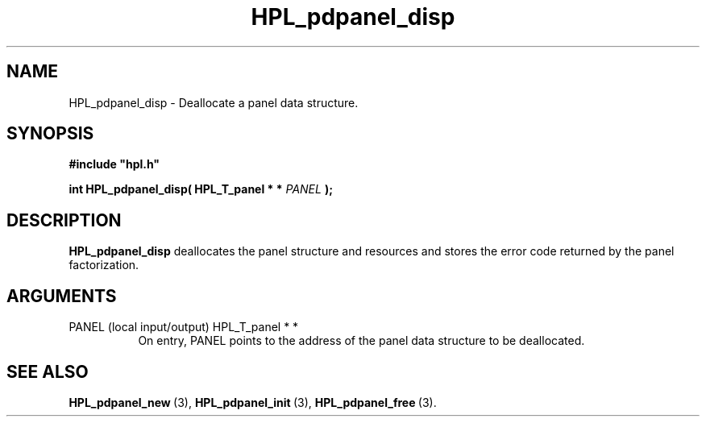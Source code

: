 .TH HPL_pdpanel_disp 3 "February 24, 2016" "HPL 2.2" "HPL Library Functions"
.SH NAME
HPL_pdpanel_disp \- Deallocate a panel data structure.
.SH SYNOPSIS
\fB\&#include "hpl.h"\fR
 
\fB\&int\fR
\fB\&HPL_pdpanel_disp(\fR
\fB\&HPL_T_panel * *\fR
\fI\&PANEL\fR
\fB\&);\fR
.SH DESCRIPTION
\fB\&HPL_pdpanel_disp\fR
deallocates  the  panel  structure  and  resources  and
stores the error code returned by the panel factorization.
.SH ARGUMENTS
.TP 8
PANEL   (local input/output)    HPL_T_panel * *
On entry,  PANEL  points  to  the  address  of the panel data
structure to be deallocated.
.SH SEE ALSO
.BR HPL_pdpanel_new \ (3),
.BR HPL_pdpanel_init \ (3),
.BR HPL_pdpanel_free \ (3).
